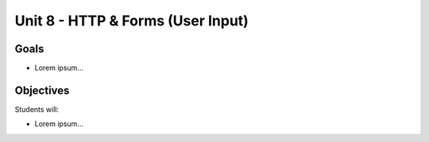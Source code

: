 Unit 8 - HTTP & Forms (User Input)
==================================

Goals
-----

- Lorem ipsum...

Objectives
----------

Students will:

- Lorem ipsum...
